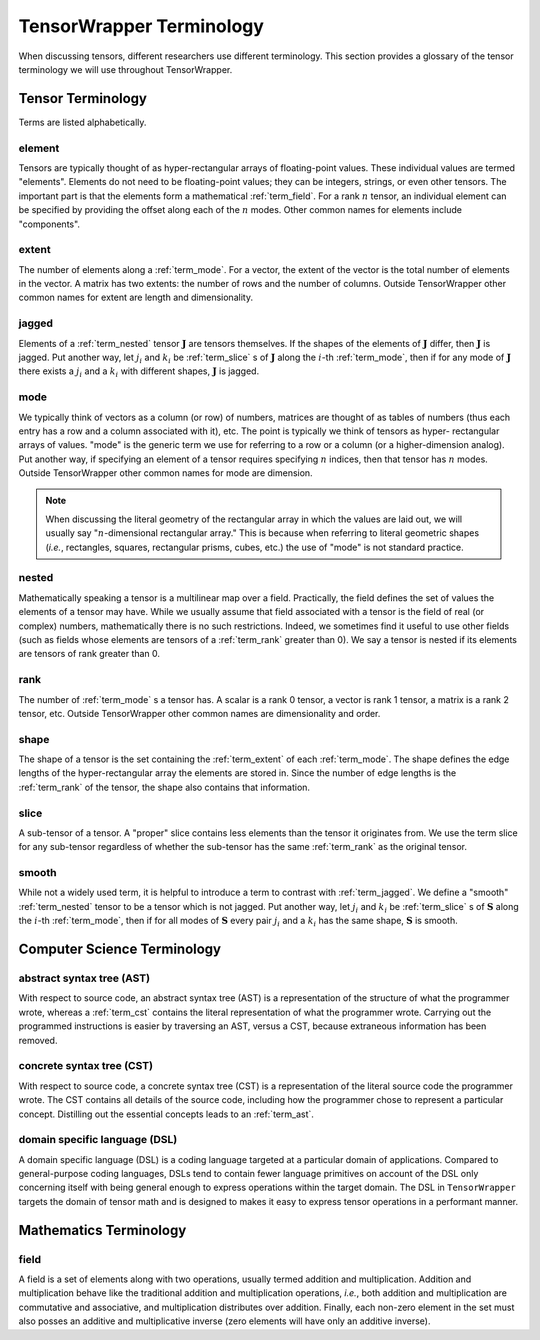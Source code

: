 .. Copyright 2023 NWChemEx-Project
..
.. Licensed under the Apache License, Version 2.0 (the "License");
.. you may not use this file except in compliance with the License.
.. You may obtain a copy of the License at
..
.. http://www.apache.org/licenses/LICENSE-2.0
..
.. Unless required by applicable law or agreed to in writing, software
.. distributed under the License is distributed on an "AS IS" BASIS,
.. WITHOUT WARRANTIES OR CONDITIONS OF ANY KIND, either express or implied.
.. See the License for the specific language governing permissions and
.. limitations under the License.

.. _tw_terminology:

#########################
TensorWrapper Terminology
#########################

.. |n| replace:: :math:`n`

When discussing tensors, different researchers use different terminology. This
section provides a glossary of the tensor terminology we will use throughout
TensorWrapper.

******************
Tensor Terminology
******************

Terms are listed alphabetically.

.. _term_element:

element
=======

Tensors are typically thought of as hyper-rectangular arrays of floating-point
values. These individual values are termed "elements". Elements do not need to
be floating-point values; they can be integers, strings, or even other tensors.
The important part is that the elements form a mathematical :ref:`term_field`.
For a rank |n| tensor, an individual element can be specified by providing the
offset along each of the |n| modes. Other common names for elements include
"components".

.. _term_extent:

extent
======

The number of elements along a :ref:`term_mode`. For a vector, the extent of
the vector is the total number of elements in the vector. A matrix has two
extents: the number of rows and the number of columns. Outside TensorWrapper
other common names for extent are length and dimensionality.

.. _term_jagged:

jagged
======

.. |J| replace:: :math:`\mathbf{J}`
.. |ji| replace:: :math:`j_i`
.. |ki| replace:: :math:`k_i`

Elements of a :ref:`term_nested` tensor |J| are tensors themselves. If the
shapes of the elements of |J| differ, then |J| is jagged. Put another way, let
|ji| and |ki| be :ref:`term_slice` s of |J| along the
:math:`i`-th :ref:`term_mode`,  then if for any mode of |J| there exists
a |ji| and a |ki| with different shapes, |J| is jagged.

.. _term_mode:

mode
====

We typically think of vectors as a column (or row) of numbers, matrices are
thought of as tables of numbers (thus each entry has a row and a column
associated with it), etc. The point is typically we think of tensors as hyper-
rectangular arrays of values. "mode" is the generic term we use for referring
to a row or a column (or a higher-dimension analog). Put another way, if
specifying an element of a tensor requires specifying |n| indices, then that
tensor has |n| modes. Outside TensorWrapper other common names for mode are
dimension.

.. note::

   When discussing the literal geometry of the rectangular array in which the
   values are laid out, we will usually say "|n|-dimensional rectangular
   array." This is because when referring to literal geometric shapes (*i.e.*,
   rectangles, squares, rectangular prisms, cubes, etc.) the use of
   "mode" is not standard practice.

.. _term_nested:

nested
======

Mathematically speaking a tensor is a multilinear map over a field. Practically,
the field defines the set of values the elements of a tensor may have. While we
usually assume that field associated with a tensor is the field of real (or
complex) numbers, mathematically there is no such restrictions. Indeed, we
sometimes find it useful to use other fields (such as fields whose elements
are tensors of a :ref:`term_rank` greater than 0). We say a tensor is nested
if its elements are tensors of rank greater than 0.

.. _term_rank:

rank
====

The number of :ref:`term_mode` s a tensor has. A scalar is a rank 0 tensor, a
vector is rank 1 tensor, a matrix is a rank 2 tensor, etc. Outside TensorWrapper
other common names are dimensionality and order.

.. _term_shape:

shape
=====

The shape of a tensor is the set containing the :ref:`term_extent` of each
:ref:`term_mode`. The shape defines the edge lengths of the hyper-rectangular
array the elements are stored in. Since the number of edge lengths is the
:ref:`term_rank` of the tensor, the shape also contains that information.

.. _term_slice:

slice
=====

A sub-tensor of a tensor. A "proper" slice contains less elements than the
tensor it originates from. We use the term slice for any sub-tensor regardless
of whether the sub-tensor has the same :ref:`term_rank` as the original tensor.

.. _term_smooth:

smooth
======

.. |S| replace:: :math:`\mathbf{S}`

While not a widely used term, it is helpful to introduce a term to contrast
with :ref:`term_jagged`. We define a "smooth" :ref:`term_nested` tensor to be
a tensor which is not jagged.  Put another way, let |ji| and |ki|
be :ref:`term_slice` s of |S| along the :math:`i`-th :ref:`term_mode`,
then if for all modes of |S| every pair |ji| and a |ki|
has the same shape, |S| is smooth.

****************************
Computer Science Terminology
****************************

.. _term_ast:

abstract syntax tree (AST)
==========================

With respect to source code, an abstract syntax tree (AST) is a representation
of the structure of what the programmer wrote, whereas a :ref:`term_cst`
contains the literal representation of what the programmer wrote. Carrying out
the programmed instructions is easier by traversing an AST, versus a CST,
because extraneous information has been removed.

.. _term_cst:

concrete syntax tree (CST)
==========================

With respect to source code, a concrete syntax tree (CST) is a representation
of the literal source code the programmer wrote. The CST contains all details
of the source code, including how the programmer chose to represent a
particular concept. Distilling out the essential concepts leads to an
:ref:`term_ast`.

.. _term_dsl:

domain specific language (DSL)
==============================

A domain specific language (DSL) is a coding language targeted at a particular
domain of applications. Compared to general-purpose coding languages, DSLs
tend to contain fewer language primitives on account of the DSL only concerning
itself with being general enough to express operations within the target
domain. The DSL in ``TensorWrapper`` targets the domain of tensor math and is
designed to makes it easy to express tensor operations in a performant manner.

***********************
Mathematics Terminology
***********************

.. _term_field:

field
=====

A field is a set of elements along with two operations, usually termed
addition and multiplication. Addition and multiplication behave like the
traditional addition and multiplication operations, *i.e.*, both addition and
multiplication are commutative and associative, and multiplication distributes
over addition. Finally, each non-zero element in the set must also posses an
additive and multiplicative inverse (zero elements will have only an additive
inverse).
